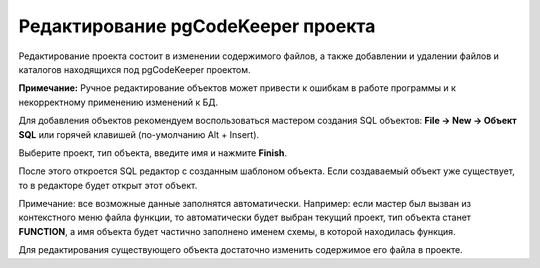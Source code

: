 ===================================
Редактирование pgCodeKeeper проекта
===================================

Редактирование проекта состоит в изменении содержимого файлов, а также добавлении и удалении файлов и каталогов находящихся под pgCodeKeeper проектом.

**Примечание:** Ручное редактирование объектов может привести к ошибкам в работе программы и к некорректному применению изменений к БД.

.. image :: ../images/pgcodekeeper_tree.png

Для добавления объектов рекомендуем воспользоваться мастером создания SQL объектов: **File -> New -> Объект SQL** или горячей клавишей (по-умолчанию Alt + Insert).

.. image :: ../images/object_wizard.png

Выберите проект, тип объекта, введите имя и нажмите **Finish**.

После этого откроется SQL редактор с созданным шаблоном объекта. Если создаваемый объект уже существует, то в редакторе будет открыт этот объект.

Примечание: все возможные данные заполнятся автоматически. Например: если мастер был вызван из контекстного меню файла функции, то автоматически будет выбран текущий проект, тип объекта станет **FUNCTION**, а имя объекта будет частично заполнено именем схемы, в которой находилась функция.

Для редактирования существующего объекта достаточно изменить содержимое его файла в проекте.